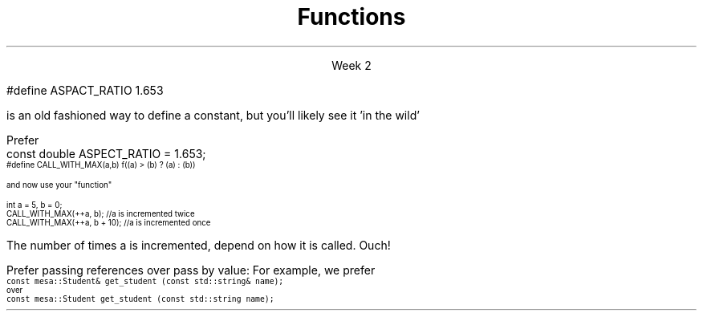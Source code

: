 
.TL
.gcolor blue
Functions
.gcolor
.LP
.ce 1
Week 2
.SS Overview
.IT Quick reminder
.i1 Recording lab times
.i2 Helps me help you!
.IT Transitioning to Modern C++
.IT Using \*[c]const\*[r]
.IT Passing parameters and return values
.IT Using \*[c]namespaces\*[r]

.SS Transitioning to Modern C++
.IT C is a fairly simple language. 
.IT All it really offers is 
.i1 macros, pointers, structs, arrays, and functions.
.IT All problems in C get solved using these basic constructs
.IT These tools still exist in C++
.IT The trick is to know when to use them
.i1 Generally, the alternatives in C++ are improvements
.i2 Assuming code clarity, maintenance, and type safety are key goals
.IT As stated last week
.i1 I don't often say 'never do this' or 'never use that'
.i1 Rather: \fIPrefer\fR x over y.

.SS Prefer \fCconst\fP to \fC#define\fP
.IT \fIEffective C++\fR item #2
.i1 We also prefer \*[c]inline\*[r] and \*[c]enum\*[r]s over \fC#define\fP
.IT There are many reasons to avoid \fC#define\fP
.i1 Parsed by the \fIpreprocessor\fR, not the compiler
.i1 Functionally always a string
.i1 Code is harder to debug - defines are not in the symbol table
.IT For example
.RS
.CW
 #define ASPACT_RATIO 1.653
.R

is an old fashioned way to define a constant, but you'll likely see it 'in the wild'

Prefer
.CW
 const double ASPECT_RATIO = 1.653;
.R
.RE 
.IT \fIProgramming Principles\fR says 'never use all CAPS for variables'
.i1 Reserved for macros (i.e. \*[c]#define\*[r])
.i1 I am not a stickler on this issue.
.i2 All caps for constants and enums has a long history in many languages.
.SS Another problem with \fC#define\fP
.IT If you use #define to create a function-like macro
.IT Unexpected behaviors are possible
.IT For example
.i1 A macro to call some function \*[c]f()\*[r] with the larger of either \*[c]a\*[r] or \*[c]b\*[r]:
.RS
\s-4
.CW
  #define CALL_WITH_MAX(a,b) f((a) > (b) ? (a) : (b))
.R

and now use your "function"

.CW
  int a = 5, b = 0;
  CALL_WITH_MAX(++a, b);      //a is incremented twice
  CALL_WITH_MAX(++a, b + 10); //a is incremented once
.R
\s+4

The number of times \*[c]a\*[r] is incremented, depend on how it is called. Ouch!
.IT \*[c]#define\*[r] may seem like a shortcut
.i1 It's not.
.i2 Just don't.  Your future coworkers will thank you...
.SS \s-8Use \fCconst\fP and \fCconstexpr\fP whenever possible\s+8
.IT \fIEffective C++\fR item #21 and \fIEffective Modern C++\fR item #15 
.IT \*[c]const\*[r] is an incredibly versatile keyword
.i1 \m[red]\fBWhere\fR\m[] const appears in a statement affects \m[red]\fBwhat\fR\m[] is held constant
.i1 \*[c]constexpr\*[r] was added in C++11
.IT There is enough going on with \*[c]const\*[r] that we will be re-visiting it many times throughout the semester.
.IT Guidelines for now
.i1 When creating local variables
.i2 Ask: "Does this variable ever change?"
.i3 If not, consider \*[c]const\*[r] or \*[c]constexpr\*[r] 
.i1 When passing parameters to functions
.i2 Always consider passing by \*[c]const\*[r] reference
.i3 Applies only to object types
.i3 Avoids making an extra (unneeded) copy

.SS "Passing parameters"
.IT In C, parameter passing defaults to pass by value
.IT Unless you specify otherwise 
.i1 Function parameters are initialized with \fIcopies\fR of the actual arguments, 
.i1 Function callers get back a copy of the value returned by the function
.IT For large / complex objects, this becomes expensive even in small programs
.IT
Prefer passing references over pass by value:
.i1 Effective C++ #22: Prefer pass-by-reference to pass-by-value
.i1s 
For example, we prefer 
.br
\s-4\fC  const mesa::Student& get_student (const std::string& name);\fR 
.br
over
.br
\fC  const mesa::Student  get_student (const std::string  name);\fR \s+4
.i1e
.IT Finally
.i1 Don't return a reference when you must return an object
.i1 In other words
.i2 Don't go so crazy on pass-by-reference that you strive to \fInever\fR return a value
.i1 We will talk more about this when we get into objects
.SS Partition the global namespace
.IT Effective C++ #28
.IT The main problem with the global namespace?
.i1 There is only 1 of them
.i1 Name conflicts can be common on large projects
.i1 Complicates mixing third party libraries
.IT \fIWell-behaved\fR third party libraries will not put much (if anything) in the global namespace.
.IT A word about namespaces for you java programmers...
.IT Namespaces are not packages
.i1 Java packages enforce a class taxonomy
.i1 This is \fInot\fR the case in C++
.i1 A class taxonomy is neither required \fInor desired\fR in C++
.IT Keep C++ namespaces simple

.SS Using namespaces
.IT What's wrong with \*[c]using namespace std;\*[r]?
.i1 Nothing, technically.
.i1 It was a simplification in your first semester classes
.i2 To avoid 'burdening' you with having to care about this technical detail
.IT \fIBUT\fR
.i1 Realize the standard namespace is huge
.i2 It contains thousands of classes and functions
.IT If you do use \*[c]using namespace std;\*[r], then
.i1 All of these names are now 'out of bounds'
.i1 You can't use them yourself
.i1 \fBAnd\fR avoid a conflict (name clash) with something already defined in the standard namespace
.IT If this doesn't bother you, then go right ahead
.IT You have been warned!

.SS Summary
.IT Prefer \fCconst\fP 
.i1 Use \*[c]const\*[r] and \*[c]constexpr\*[r]whenever possible
.i2 More on \*[c]const\*[r] when we get into classes over the next few weeks
.IT Parameter passing
.i1 Prefer pass-by-reference to pass-by-value
.i1 \fIBUT\fR
.i2 Don't return a reference when you must return an object
.IT Namespaces
.i1 Partition the global namespace
.i1 More important for library writers than app developers
.i1 But all code should consider their use
.i1 Avoid polluting the global namespace is a best practice
.i2 In other words: use namespaces - they are your friends
.i1 Avoid \*[c]using namespace std;\*[r] 

